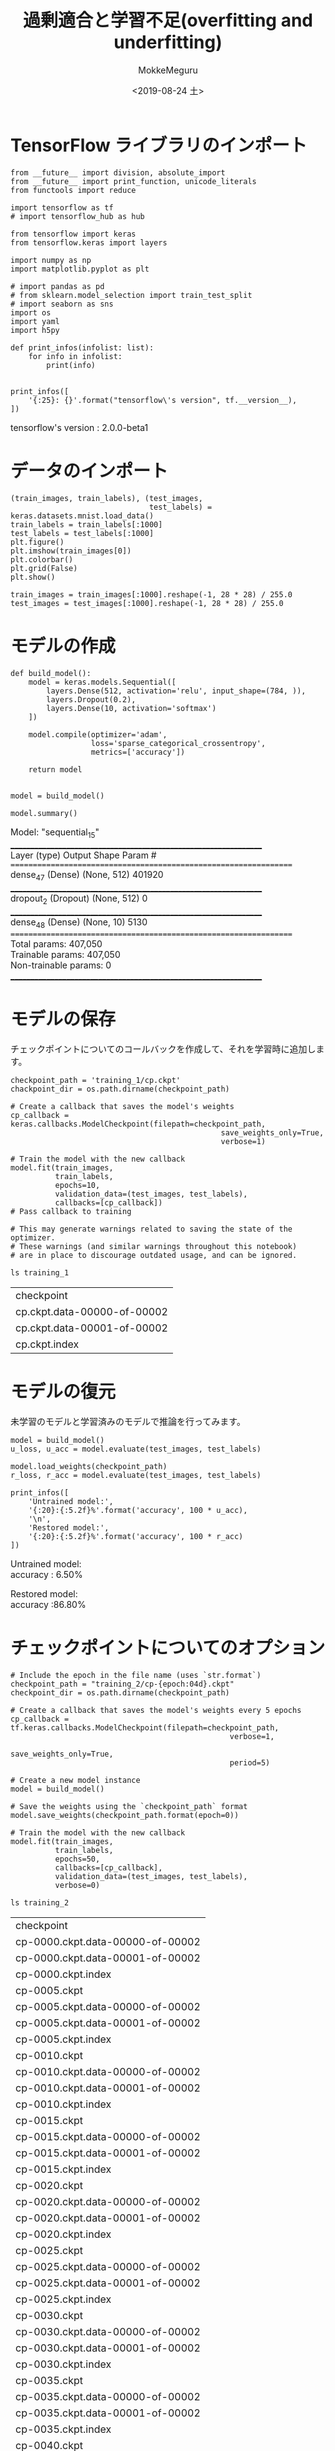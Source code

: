 # -*- org-export-babel-evaluate: nil -*-
#+options: ':nil *:t -:t ::t <:t H:3 \n:t ^:t arch:headline author:t
#+options: broken-links:nil c:nil creator:nil d:(not "LOGBOOK") date:t e:t
#+options: email:nil f:t inline:t num:t p:nil pri:nil prop:nil stat:t tags:t
#+options: tasks:t tex:t timestamp:t title:t toc:t todo:t |:t                                                     
#+title: 過剰適合と学習不足(overfitting and underfitting)
#+date: <2019-08-24 土>                                                                                           
#+author: MokkeMeguru                                                                                             
#+email: meguru.mokke@gmail.com
#+language: en
#+select_tags: export
#+exclude_tags: noexport
#+creator: Emacs 26.2 (Org mode 9.1.9)
#+LATEX_CLASS: extarticle
# #+LATEX_CLASS_OPTIONS: [a4paper, dvipdfmx, twocolumn, 8pt]
#+LATEX_CLASS_OPTIONS: [a4paper, dvipdfmx]
#+LATEX_HEADER: \usepackage{amsmath, amssymb, bm}
#+LATEX_HEADER: \usepackage{graphics}
#+LATEX_HEADER: \usepackage{color}
#+LATEX_HEADER: \usepackage{times}
#+LATEX_HEADER: \usepackage{longtable}
#+LATEX_HEADER: \usepackage{minted}
#+LATEX_HEADER: \usepackage{fancyvrb}
#+LATEX_HEADER: \usepackage{indentfirst}
#+LATEX_HEADER: \usepackage{pxjahyper}
#+LATEX_HEADER: \usepackage[utf8]{inputenc}
#+LATEX_HEADER: \usepackage[backend=biber, bibencoding=utf8, style=authoryear]{biblatex}
#+LATEX_HEADER: \usepackage[left=25truemm, right=25truemm]{geometry}
#+LATEX_HEADER: \usepackage{ascmac}
#+LATEX_HEADER: \usepackage{algorithm}
#+LATEX_HEADER: \usepackage{algorithmic}
#+LATEX_HEADER: \hypersetup{ colorlinks=true, citecolor=blue, linkcolor=red, urlcolor=orange}
#+LATEX_HEADER: \addbibresource{reference.bib}
#+DESCRIPTION:
#+KEYWORDS:
#+STARTUP: indent overview inlineimages
#+PROPERTY: header-args :eval never-export
* TensorFlow ライブラリのインポート
  #+NAME: 45d7839c-e0db-41f8-a659-b85d2f83a416
  #+BEGIN_SRC ein-python :session localhost :exports both :results raw drawer
    from __future__ import division, absolute_import
    from __future__ import print_function, unicode_literals
    from functools import reduce

    import tensorflow as tf
    # import tensorflow_hub as hub

    from tensorflow import keras
    from tensorflow.keras import layers

    import numpy as np
    import matplotlib.pyplot as plt

    # import pandas as pd
    # from sklearn.model_selection import train_test_split
    # import seaborn as sns
    import os
    import yaml
    import h5py

    def print_infos(infolist: list):
        for info in infolist:
            print(info)


    print_infos([
        '{:25}: {}'.format("tensorflow\'s version", tf.__version__),
    ])
  #+END_SRC

  #+RESULTS: 45d7839c-e0db-41f8-a659-b85d2f83a416
  :results:
  tensorflow's version     : 2.0.0-beta1
  :end:

* データのインポート
  #+NAME: c4f9a561-052c-4e09-80b5-ebc69d9d2e6b
  #+BEGIN_SRC ein-python :session localhost :results raw drawer :exports both
    (train_images, train_labels), (test_images,
                                   test_labels) = keras.datasets.mnist.load_data()
    train_labels = train_labels[:1000]
    test_labels = test_labels[:1000]
    plt.figure()
    plt.imshow(train_images[0])
    plt.colorbar()
    plt.grid(False)
    plt.show()

    train_images = train_images[:1000].reshape(-1, 28 * 28) / 255.0
    test_images = test_images[:1000].reshape(-1, 28 * 28) / 255.0
  #+END_SRC

  #+RESULTS: c4f9a561-052c-4e09-80b5-ebc69d9d2e6b
  :results:
  [[file:ein-images/ob-ein-551f6ef0b7fb28c7f1d27e0cf3614c61.png]]
  :end:

* モデルの作成
  #+NAME: 0455388c-4d6d-48f1-a4dd-022ce39a9358
  #+BEGIN_SRC ein-python :session localhost :results raw drawer
    def build_model():
        model = keras.models.Sequential([
            layers.Dense(512, activation='relu', input_shape=(784, )),
            layers.Dropout(0.2),
            layers.Dense(10, activation='softmax')
        ])

        model.compile(optimizer='adam',
                      loss='sparse_categorical_crossentropy',
                      metrics=['accuracy'])

        return model


    model = build_model()

    model.summary()
  #+END_SRC

  #+RESULTS: 0455388c-4d6d-48f1-a4dd-022ce39a9358
  :results:
  Model: "sequential_15"
  _________________________________________________________________
  Layer (type)                 Output Shape              Param #   
  =================================================================
  dense_47 (Dense)             (None, 512)               401920    
  _________________________________________________________________
  dropout_2 (Dropout)          (None, 512)               0         
  _________________________________________________________________
  dense_48 (Dense)             (None, 10)                5130      
  =================================================================
  Total params: 407,050
  Trainable params: 407,050
  Non-trainable params: 0
  _________________________________________________________________
  :end:

* モデルの保存
  チェックポイントについてのコールバックを作成して、それを学習時に追加します。
  #+NAME: 6d1f54f1-5fc9-4082-9e08-5d7f348a24a5
  #+BEGIN_SRC ein-python :session localhost :results none
    checkpoint_path = 'training_1/cp.ckpt'
    chackpoint_dir = os.path.dirname(checkpoint_path)

    # Create a callback that saves the model's weights
    cp_callback = keras.callbacks.ModelCheckpoint(filepath=checkpoint_path,
                                                   save_weights_only=True,
                                                   verbose=1)

    # Train the model with the new callback
    model.fit(train_images,
              train_labels,
              epochs=10,
              validation_data=(test_images, test_labels),
              callbacks=[cp_callback])
    # Pass callback to training

    # This may generate warnings related to saving the state of the optimizer.
    # These warnings (and similar warnings throughout this notebook)
    # are in place to discourage outdated usage, and can be ignored.
  #+END_SRC

  #+RESULTS: 6d1f54f1-5fc9-4082-9e08-5d7f348a24a5


  #+begin_src shell :exports both
  ls training_1
  #+end_src

  #+RESULTS:
  | checkpoint                  |
  | cp.ckpt.data-00000-of-00002 |
  | cp.ckpt.data-00001-of-00002 |
  | cp.ckpt.index               |

* モデルの復元
  未学習のモデルと学習済みのモデルで推論を行ってみます。
  #+NAME: 872412b6-7ccc-4b94-b922-21f6cb651e81
  #+BEGIN_SRC ein-python :session localhost :results none
    model = build_model()
    u_loss, u_acc = model.evaluate(test_images, test_labels)

    model.load_weights(checkpoint_path)
    r_loss, r_acc = model.evaluate(test_images, test_labels)
  #+END_SRC

  #+RESULTS: 872412b6-7ccc-4b94-b922-21f6cb651e81


  #+NAME: f21010a5-ea8c-43b4-ad0d-62e9a9a4682b
  #+BEGIN_SRC ein-python :session localhost :results raw drawer :exports both
    print_infos([
        'Untrained model:',
        '{:20}:{:5.2f}%'.format('accuracy', 100 * u_acc),
        '\n',
        'Restored model:',
        '{:20}:{:5.2f}%'.format('accuracy', 100 * r_acc)
    ])
  #+END_SRC

  #+RESULTS: f21010a5-ea8c-43b4-ad0d-62e9a9a4682b
  :results:
  Untrained model:
  accuracy            : 6.50%


  Restored model:
  accuracy            :86.80%
  :end:

* チェックポイントについてのオプション
  
  #+NAME: ee44b69a-3eeb-4e0b-bea1-27d6493456bb
  #+BEGIN_SRC ein-python :session localhost :results none
    # Include the epoch in the file name (uses `str.format`)
    checkpoint_path = "training_2/cp-{epoch:04d}.ckpt"
    checkpoint_dir = os.path.dirname(checkpoint_path)

    # Create a callback that saves the model's weights every 5 epochs
    cp_callback = tf.keras.callbacks.ModelCheckpoint(filepath=checkpoint_path,
                                                     verbose=1,
                                                     save_weights_only=True,
                                                     period=5)

    # Create a new model instance
    model = build_model()

    # Save the weights using the `checkpoint_path` format
    model.save_weights(checkpoint_path.format(epoch=0))

    # Train the model with the new callback
    model.fit(train_images,
              train_labels,
              epochs=50,
              callbacks=[cp_callback],
              validation_data=(test_images, test_labels),
              verbose=0)
  #+END_SRC

  #+RESULTS: ee44b69a-3eeb-4e0b-bea1-27d6493456bb

  #+begin_src shell :exports  both
  ls training_2
  #+end_src

  #+RESULTS:
  | checkpoint                       |
  | cp-0000.ckpt.data-00000-of-00002 |
  | cp-0000.ckpt.data-00001-of-00002 |
  | cp-0000.ckpt.index               |
  | cp-0005.ckpt                     |
  | cp-0005.ckpt.data-00000-of-00002 |
  | cp-0005.ckpt.data-00001-of-00002 |
  | cp-0005.ckpt.index               |
  | cp-0010.ckpt                     |
  | cp-0010.ckpt.data-00000-of-00002 |
  | cp-0010.ckpt.data-00001-of-00002 |
  | cp-0010.ckpt.index               |
  | cp-0015.ckpt                     |
  | cp-0015.ckpt.data-00000-of-00002 |
  | cp-0015.ckpt.data-00001-of-00002 |
  | cp-0015.ckpt.index               |
  | cp-0020.ckpt                     |
  | cp-0020.ckpt.data-00000-of-00002 |
  | cp-0020.ckpt.data-00001-of-00002 |
  | cp-0020.ckpt.index               |
  | cp-0025.ckpt                     |
  | cp-0025.ckpt.data-00000-of-00002 |
  | cp-0025.ckpt.data-00001-of-00002 |
  | cp-0025.ckpt.index               |
  | cp-0030.ckpt                     |
  | cp-0030.ckpt.data-00000-of-00002 |
  | cp-0030.ckpt.data-00001-of-00002 |
  | cp-0030.ckpt.index               |
  | cp-0035.ckpt                     |
  | cp-0035.ckpt.data-00000-of-00002 |
  | cp-0035.ckpt.data-00001-of-00002 |
  | cp-0035.ckpt.index               |
  | cp-0040.ckpt                     |
  | cp-0040.ckpt.data-00000-of-00002 |
  | cp-0040.ckpt.data-00001-of-00002 |
  | cp-0040.ckpt.index               |
  | cp-0045.ckpt                     |
  | cp-0045.ckpt.data-00000-of-00002 |
  | cp-0045.ckpt.data-00001-of-00002 |
  | cp-0045.ckpt.index               |
  | cp-0050.ckpt                     |
  | cp-0050.ckpt.data-00000-of-00002 |
  | cp-0050.ckpt.data-00001-of-00002 |
  | cp-0050.ckpt.index               |

  
  #+NAME: ea72cf67-5f42-4289-9072-2166271c5d76
  #+BEGIN_SRC ein-python :session localhost :results raw drawer
    latest = tf.train.latest_checkpoint(checkpoint_dir)
    latest
  #+END_SRC

  #+RESULTS: ea72cf67-5f42-4289-9072-2166271c5d76
  :results:
  'training_2/cp-0050.ckpt'
  :end:

  #+NAME: 30b3b7e0-af8b-489e-a8e9-483a2243ea24
  #+BEGIN_SRC ein-python :session localhost :results none
    # Create a new model instance
    model = build_model()

    # Load the previously saved weights
    model.load_weights(latest)

    # Re-evaluate the model
    loss, acc = model.evaluate(test_images, test_labels)
  #+END_SRC

  #+RESULTS: 30b3b7e0-af8b-489e-a8e9-483a2243ea24

    #+NAME: 7a6b1b01-7430-420d-bf2d-2e54ccdeb346
    #+BEGIN_SRC ein-python :session localhost :results raw drawer
      print_infos([
          "Restored model, accuracy: {:5.2f}%".format(100* acc)
      ])
  #+END_SRC

  #+RESULTS: 7a6b1b01-7430-420d-bf2d-2e54ccdeb346
  :results:
  Restored model, accuracy: 87.00%
  :end:
* HDFS 形式での保存・復元方法
  HDFS形式はハイパーパラメータを含むモデル全体を保存することができます。
  #+NAME: d2d2fb68-5cff-4fa5-9139-04c820ff6a3e
  #+BEGIN_SRC ein-python :session localhost :results none
    model = build_model()
    model.fit(train_images, train_labels, epochs =5)
    model.save('my_model.h5')
  #+END_SRC

  #+RESULTS: d2d2fb68-5cff-4fa5-9139-04c820ff6a3e

  保存したモデルを復元します。
  #+NAME: 43cc852b-9e13-4e2e-bbc5-9373f0bc8214
  #+BEGIN_SRC ein-python :session localhost :results raw drawer
    restored_model = keras.models.load_model('my_model.h5')
    restored_model.summary()
  #+END_SRC

  #+RESULTS: 43cc852b-9e13-4e2e-bbc5-9373f0bc8214
  :results:
  Model: "sequential_33"
  _________________________________________________________________
  Layer (type)                 Output Shape              Param #   
  =================================================================
  dense_83 (Dense)             (None, 512)               401920    
  _________________________________________________________________
  dropout_20 (Dropout)         (None, 512)               0         
  _________________________________________________________________
  dense_84 (Dense)             (None, 10)                5130      
  =================================================================
  Total params: 407,050
  Trainable params: 407,050
  Non-trainable params: 0
  _________________________________________________________________
  :end:

  精度について確認します。
  #+NAME: e5dfc7de-1664-4153-9d80-db1204f9eb0b
  #+BEGIN_SRC ein-python :session localhost :results raw drawer :exports both
    loss, acc =  restored_model.evaluate(test_images, test_labels)
    print_infos([
        '{:25}:{:5.2f}'.format('Restored model', 100 * acc)
    ])
  #+END_SRC

  #+RESULTS: e5dfc7de-1664-4153-9d80-db1204f9eb0b
  :results:
    32/1000 [..............................] - ETA: 0s - loss: 0.2112 - accuracy: 0.9375
  1000/1000 [==============================] - 0s 24us/sample - loss: 0.4271 - accuracy: 0.8620

  Restored model           :86.20
  :end:
